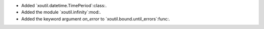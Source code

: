 - Added `xoutil.datetime.TimePeriod`:class:.

- Added the module `xoutil.infinity`:mod:.

- Added the keyword argument `on_error` to `xoutil.bound.until_errors`:func:.
